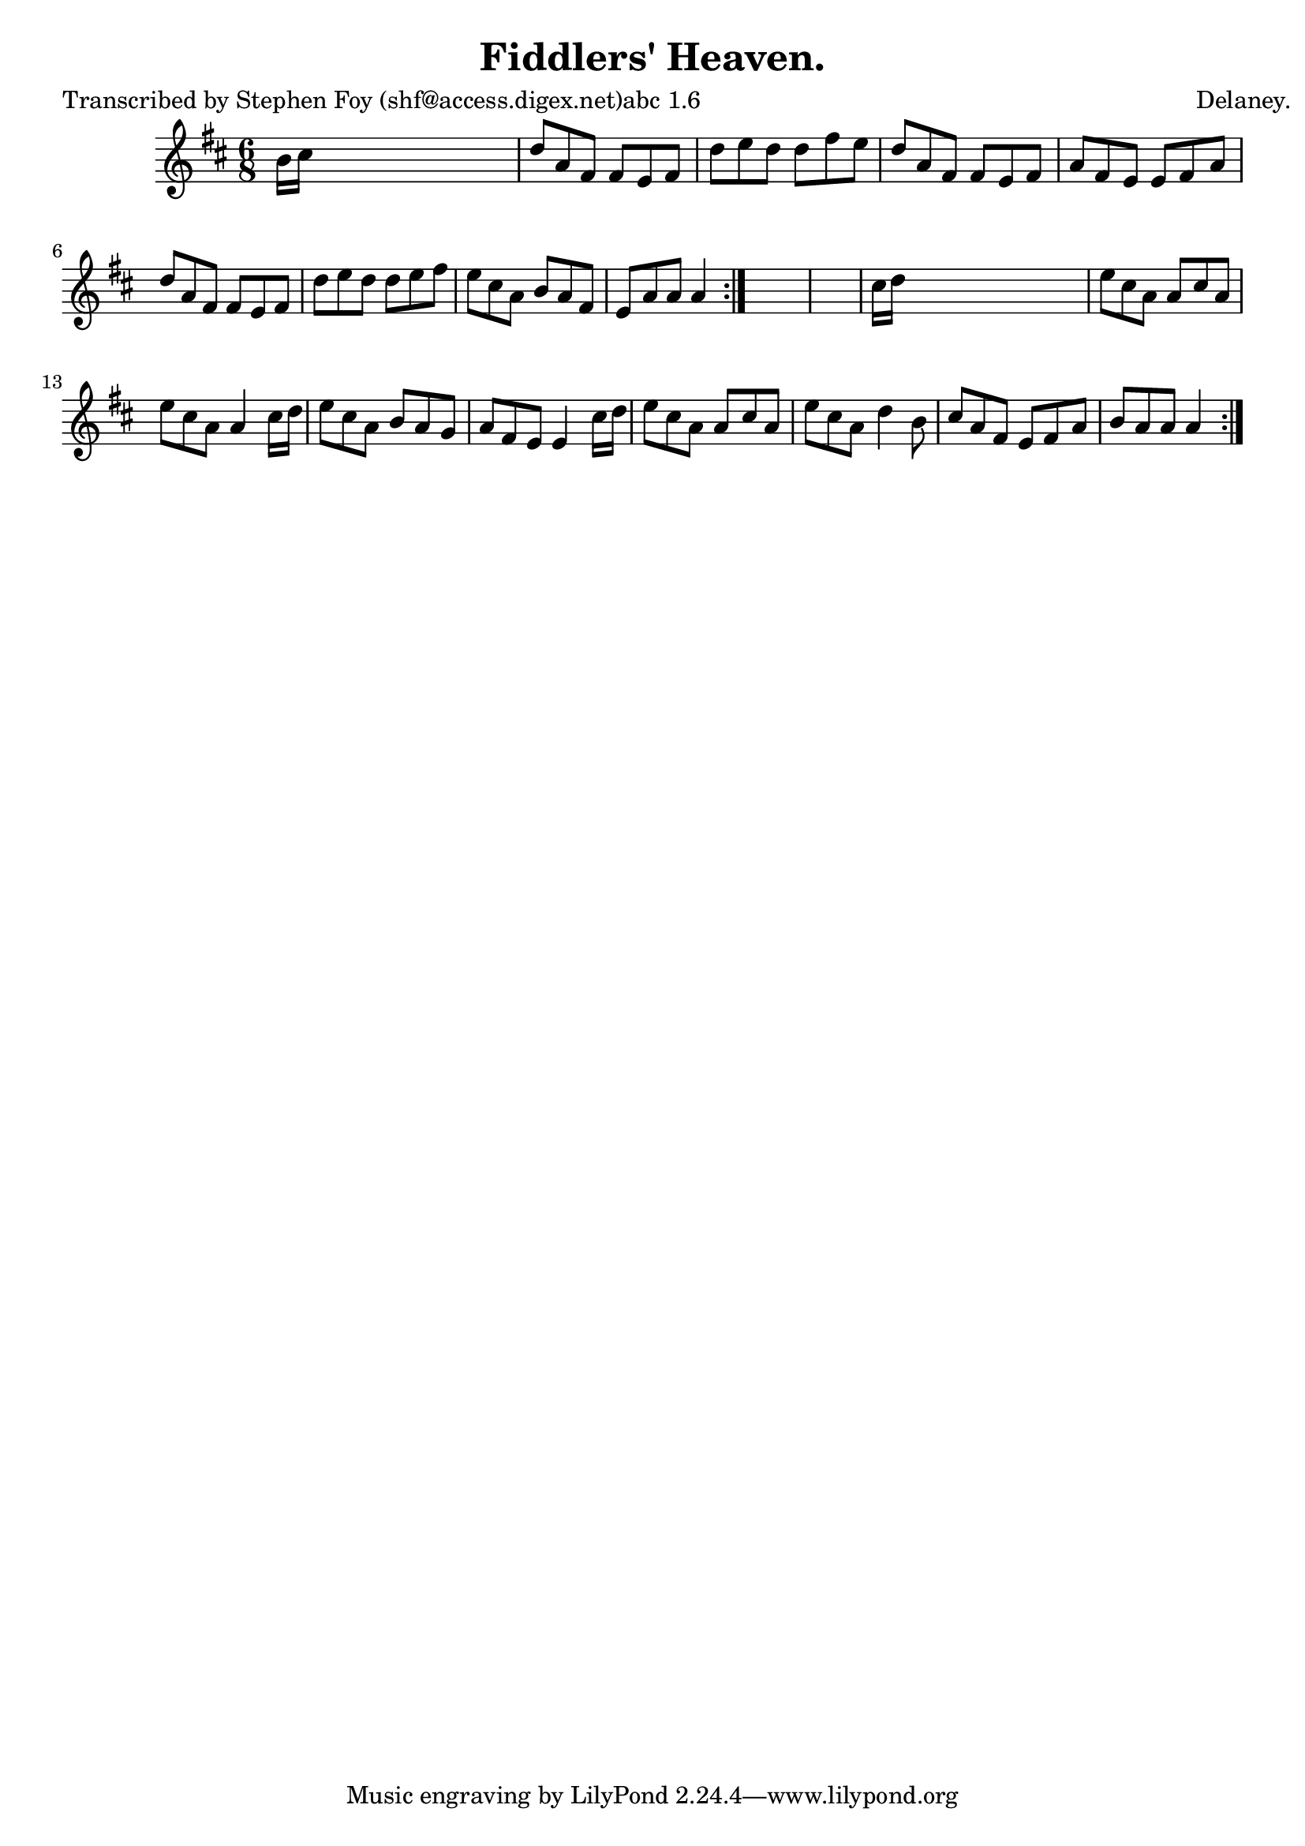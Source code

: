 
\version "2.16.2"
% automatically converted by musicxml2ly from xml/0785_sf.xml

%% additional definitions required by the score:
\language "english"


\header {
    poet = "Transcribed by Stephen Foy (shf@access.digex.net)abc 1.6"
    encoder = "abc2xml version 63"
    encodingdate = "2015-01-25"
    composer = "Delaney."
    title = "Fiddlers' Heaven."
    }

\layout {
    \context { \Score
        autoBeaming = ##f
        }
    }
PartPOneVoiceOne =  \relative b' {
    \repeat volta 2 {
        \repeat volta 2 {
            \key a \mixolydian \time 6/8 b16 [ cs16 ] s8*5 | % 2
            d8 [ a8 fs8 ] fs8 [ e8 fs8 ] | % 3
            d'8 [ e8 d8 ] d8 [ fs8 e8 ] | % 4
            d8 [ a8 fs8 ] fs8 [ e8 fs8 ] | % 5
            a8 [ fs8 e8 ] e8 [ fs8 a8 ] | % 6
            d8 [ a8 fs8 ] fs8 [ e8 fs8 ] | % 7
            d'8 [ e8 d8 ] d8 [ e8 fs8 ] | % 8
            e8 [ cs8 a8 ] b8 [ a8 fs8 ] | % 9
            e8 [ a8 a8 ] a4 }
        s8*7 | % 11
        cs16 [ d16 ] s8*5 | % 12
        e8 [ cs8 a8 ] a8 [ cs8 a8 ] | % 13
        e'8 [ cs8 a8 ] a4 cs16 [ d16 ] | % 14
        e8 [ cs8 a8 ] b8 [ a8 g8 ] | % 15
        a8 [ fs8 e8 ] e4 cs'16 [ d16 ] | % 16
        e8 [ cs8 a8 ] a8 [ cs8 a8 ] | % 17
        e'8 [ cs8 a8 ] d4 b8 | % 18
        cs8 [ a8 fs8 ] e8 [ fs8 a8 ] | % 19
        b8 [ a8 a8 ] a4 }
    }


% The score definition
\score {
    <<
        \new Staff <<
            \context Staff << 
                \context Voice = "PartPOneVoiceOne" { \PartPOneVoiceOne }
                >>
            >>
        
        >>
    \layout {}
    % To create MIDI output, uncomment the following line:
    %  \midi {}
    }

